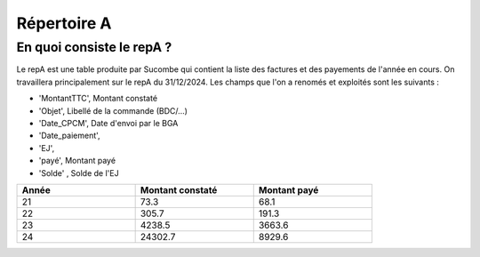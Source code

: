 Répertoire A
########################

En quoi consiste le repA ?
*******************************
Le repA est une table produite par Sucombe qui contient la liste des factures et des payements de l'année en cours.
On travaillera principalement sur le repA du 31/12/2024.
Les champs que l'on a renomés et exploités sont les suivants :

* 'MontantTTC', Montant constaté 
* 'Objet', Libellé de la commande (BDC/...) 
* 'Date_CPCM', Date d'envoi par le BGA
* 'Date_paiement', 
* 'EJ', 
* 'payé', Montant payé
* 'Solde' , Solde de l'EJ


.. csv-table::
   :header: Année,Montant constaté,Montant payé
   :widths: 30, 30,30
   :width: 80%

     21,73.3,68.1
     22,305.7,191.3
     23,4238.5,3663.6
     24,24302.7,8929.6


